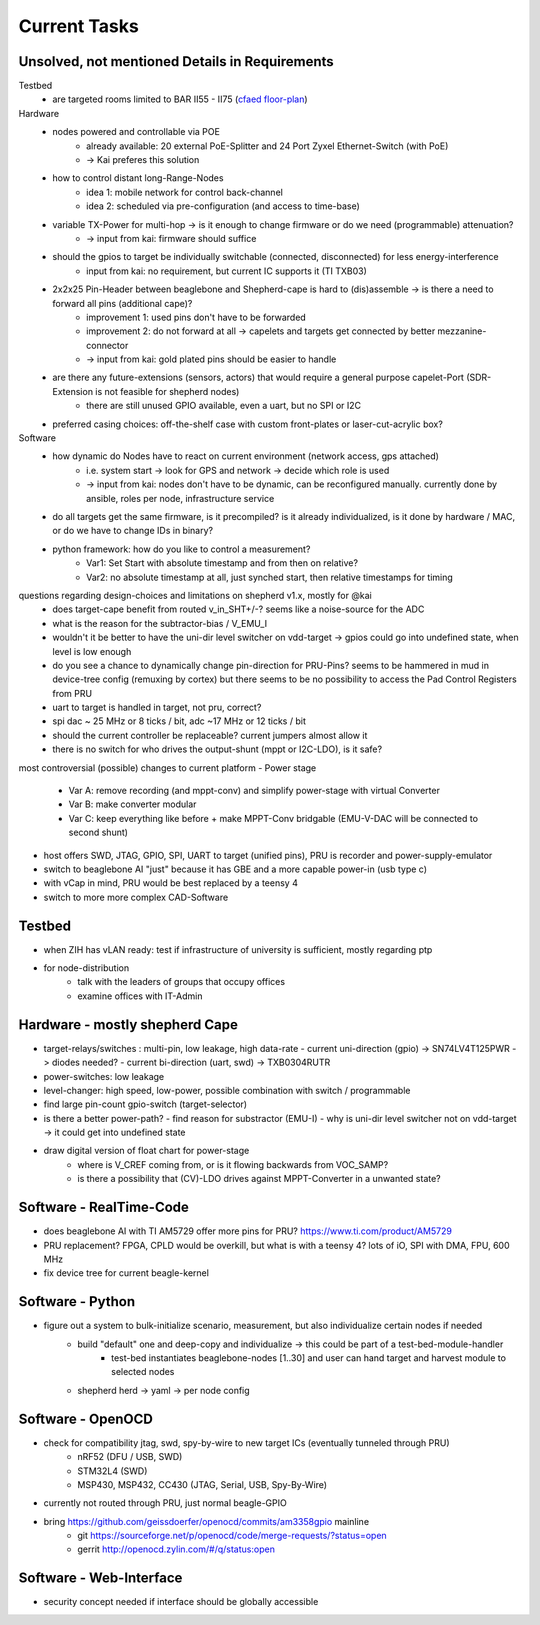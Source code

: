 Current Tasks
=============

Unsolved, not mentioned Details in Requirements
-----------------------------------------------

Testbed
    - are targeted rooms limited to BAR II55 - II75 (`cfaed floor-plan <https://navigator.tu-dresden.de/etplan/bar/02>`_)

Hardware
    - nodes powered and controllable via POE
        - already available: 20 external PoE-Splitter and 24 Port Zyxel Ethernet-Switch (with PoE)
        - -> Kai preferes this solution
    - how to control distant long-Range-Nodes
        - idea 1: mobile network for control back-channel
        - idea 2: scheduled via pre-configuration (and access to time-base)
    - variable TX-Power for multi-hop → is it enough to change firmware or do we need (programmable) attenuation?
        - -> input from kai: firmware should suffice
    - should the gpios to target be individually switchable (connected, disconnected) for less energy-interference
        - input from kai: no requirement, but current IC supports it (TI TXB03)
    - 2x2x25 Pin-Header between beaglebone and Shepherd-cape is hard to (dis)assemble -> is there a need to forward all pins (additional cape)?
        - improvement 1: used pins don't have to be forwarded
        - improvement 2: do not forward at all -> capelets and targets get connected by better mezzanine-connector
        - -> input from kai: gold plated pins should be easier to handle
    - are there any future-extensions (sensors, actors) that would require a general purpose capelet-Port (SDR-Extension is not feasible for shepherd nodes)
        - there are still unused GPIO available, even a uart, but no SPI or I2C
    - preferred casing choices: off-the-shelf case with custom front-plates or laser-cut-acrylic box?

Software
    - how dynamic do Nodes have to react on current environment (network access, gps attached)
        - i.e. system start → look for GPS and network → decide which role is used
        - -> input from kai: nodes don't have to be dynamic, can be reconfigured manually. currently done by ansible, roles per node, infrastructure service
    - do all targets get the same firmware, is it precompiled? is it already individualized, is it done by hardware / MAC, or do we have to change IDs in binary?
    - python framework: how do you like to control a measurement?
        - Var1: Set Start with absolute timestamp and from then on relative?
        - Var2: no absolute timestamp at all, just synched start, then relative timestamps for timing

questions regarding design-choices and limitations on shepherd v1.x, mostly for @kai
    - does target-cape benefit from routed v_in_SHT+/-? seems like a noise-source for the ADC
    - what is the reason for the subtractor-bias / V_EMU_I
    - wouldn't it be better to have the uni-dir level switcher on vdd-target -> gpios could go into undefined state, when level is low enough
    - do you see a chance to dynamically change pin-direction for PRU-Pins? seems to be hammered in mud in device-tree config (remuxing by cortex) but there seems to be no possibility to access the Pad Control Registers from PRU
    - uart to target is handled in target, not pru, correct?
    - spi dac ~ 25 MHz or 8 ticks / bit, adc ~17 MHz or 12 ticks / bit
    - should the current controller be replaceable? current jumpers almost allow it
    - there is no switch for who drives the output-shunt (mppt or I2C-LDO), is it safe?

most controversial (possible) changes to current platform
- Power stage
    - Var A: remove recording (and mppt-conv) and simplify power-stage with virtual Converter
    - Var B: make converter modular
    - Var C: keep everything like before + make MPPT-Conv bridgable (EMU-V-DAC will be connected to second shunt)
- host offers SWD, JTAG, GPIO, SPI, UART to target (unified pins), PRU is recorder and power-supply-emulator
- switch to beaglebone AI "just" because it has GBE and a more capable power-in (usb type c)
- with vCap in mind, PRU would be best replaced by a teensy 4
- switch to more more complex CAD-Software


Testbed
-------

- when ZIH has vLAN ready: test if infrastructure of university is sufficient, mostly regarding ptp
- for node-distribution
    - talk with the leaders of groups that occupy offices
    - examine offices with IT-Admin


Hardware - mostly shepherd Cape
-------------------------------

- target-relays/switches : multi-pin, low leakage, high data-rate
  - current uni-direction (gpio) -> SN74LV4T125PWR -> diodes needed?
  - current bi-direction (uart, swd) -> TXB0304RUTR
- power-switches: low leakage
- level-changer: high speed, low-power, possible combination with switch / programmable
- find large pin-count gpio-switch (target-selector)
- is there a better power-path?
  - find reason for substractor (EMU-I)
  - why is uni-dir level switcher not on vdd-target -> it could get into undefined state
- draw digital version of float chart for power-stage
   - where is V_CREF coming from, or is it flowing backwards from VOC_SAMP?
   - is there a possibility that (CV)-LDO drives against MPPT-Converter in a unwanted state?


Software - RealTime-Code
------------------------

- does beaglebone AI with TI AM5729 offer more pins for PRU? https://www.ti.com/product/AM5729
- PRU replacement? FPGA, CPLD would be overkill, but what is with a teensy 4? lots of iO, SPI with DMA, FPU, 600 MHz
- fix device tree for current beagle-kernel

Software - Python
-----------------

- figure out a system to bulk-initialize scenario, measurement, but also individualize certain nodes if needed
   - build "default" one and deep-copy and individualize -> this could be part of a test-bed-module-handler
      - test-bed instantiates beaglebone-nodes [1..30] and user can hand target and harvest module to selected nodes
   - shepherd herd -> yaml -> per node config

Software - OpenOCD
------------------

- check for compatibility jtag, swd, spy-by-wire to new target ICs (eventually tunneled through PRU)
   - nRF52 (DFU / USB, SWD)
   - STM32L4 (SWD)
   - MSP430, MSP432, CC430 (JTAG, Serial, USB, Spy-By-Wire)
- currently not routed through PRU, just normal beagle-GPIO
- bring https://github.com/geissdoerfer/openocd/commits/am3358gpio mainline
    - git https://sourceforge.net/p/openocd/code/merge-requests/?status=open
    - gerrit http://openocd.zylin.com/#/q/status:open


Software - Web-Interface
------------------------

- security concept needed if interface should be globally accessible
